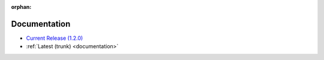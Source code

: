:orphan:

.. _docs:

Documentation
=============

* `Current Release (1.2.0) <./1.2.0/documentation.html>`_
* :ref:`Latest (trunk) <documentation>`

